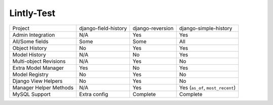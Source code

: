 ===========
Lintly-Test
===========

+------------------------+----------------------+------------------+----------------------------------+
| Project                | django-field-history | django-reversion | django-simple-history            |
+------------------------+----------------------+------------------+----------------------------------+
| Admin Integration      | N/A                  | Yes              | Yes                              |
+------------------------+----------------------+------------------+----------------------------------+
| All/Some fields        | Some                 | Some             | All                              |
+------------------------+----------------------+------------------+----------------------------------+
| Object History         | No                   | Yes              | Yes                              |
+------------------------+----------------------+------------------+----------------------------------+
| Model History          | N/A                  | No               | Yes                              |
+------------------------+----------------------+------------------+----------------------------------+
| Multi-object Revisions | N/A                  | Yes              | No                               |
+------------------------+----------------------+------------------+----------------------------------+
| Extra Model Manager    | Yes                  | No               | Yes                              |
+------------------------+----------------------+------------------+----------------------------------+
| Model Registry         | No                   | Yes              | No                               |
+------------------------+----------------------+------------------+----------------------------------+
| Django View Helpers    | No                   | Yes              | No                               |
+------------------------+----------------------+------------------+----------------------------------+
| Manager Helper Methods | N/A                  | Yes              | Yes (``as_of``, ``most_recent``) |
+------------------------+----------------------+------------------+----------------------------------+
| MySQL Support          | Extra config         | Complete         | Complete                         |
+------------------------+----------------------+------------------+----------------------------------+
